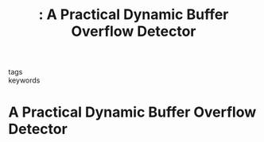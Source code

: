 #+TITLE: : A Practical Dynamic Buffer Overflow Detector
#+ROAM_KEY: cite:ruwasepractical

- tags ::
- keywords ::


* A Practical Dynamic Buffer Overflow Detector
  :PROPERTIES:
  :Custom_ID:
  :URL:
  :AUTHOR:
  :NOTER_DOCUMENT:
  :NOTER_PAGE:
  :END:
